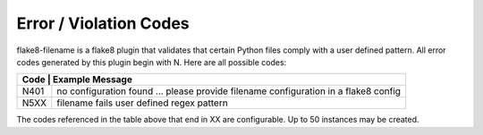 Error / Violation Codes
=======================

flake8-filename is a flake8 plugin that validates that certain Python files comply with a user defined pattern.
All error codes generated by this plugin begin with N.  Here are all possible codes:

+---------------------------------------------------------------------------------------------------------+
| Code | Example Message                                                                                  |
+======+==================================================================================================+
| N401 + no configuration found ... please provide filename configuration in a flake8 config              |
+------+--------------------------------------------------------------------------------------------------+
| N5XX | filename fails user defined regex pattern                                                        |
+------+--------------------------------------------------------------------------------------------------+

The codes referenced in the table above that end in XX are configurable.  Up to 50 instances may be created.
